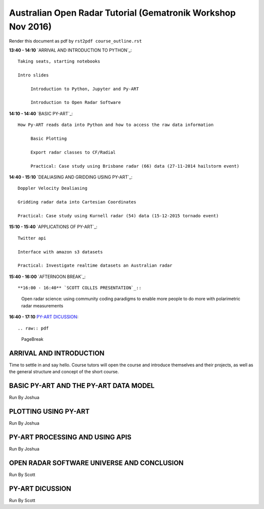 Australian Open Radar Tutorial (Gematronik Workshop Nov 2016)
=============================

Render this document as pdf by ``rst2pdf course_outline.rst``

**13:40 - 14:10** `ARRIVAL AND INTRODUCTION TO PYTHON`_::

   Taking seats, starting notebooks

   Intro slides

	Introduction to Python, Jupyter and Py-ART

	Introduction to Open Radar Software

**14:10 - 14:40** `BASIC PY-ART`_::

   How Py-ART reads data into Python and how to access the raw data information

	Basic Plotting

	Export radar classes to CF/Radial

	Practical: Case study using Brisbane radar (66) data (27-11-2014 hailstorm event)

**14:40 - 15:10** `DEALIASING AND GRIDDING USING PY-ART`_::

	Doppler Velocity Dealiasing

	Gridding radar data into Cartesian Coordinates

	Practical: Case study using Kurnell radar (54) data (15-12-2015 tornado event)

**15:10 - 15:40** `APPLICATIONS OF PY-ART`_::

	Twitter api

	Interface with amazon s3 datasets

	Practical: Investigate realtime datasets an Australian radar

**15:40 - 16:00** `AFTERNOON BREAK`_::

**16:00 - 16:40** `SCOTT COLLIS PRESENTATION`_::

	Open radar science: using community coding paradigms to enable more people to do more with polarimetric radar measurements

**16:40 - 17:10** `PY-ART DICUSSION`_::

.. raw:: pdf

      PageBreak


ARRIVAL AND INTRODUCTION
---------------------------------------------------------------

Time to settle in and say hello. Course tutors will open the course and introduce themselves and their projects, as well as the general structure and concept of the short course.


BASIC PY-ART AND THE PY-ART DATA MODEL
-------------------------------------

Run By Joshua


PLOTTING USING PY-ART
--------------------------------------

Run By Joshua


PY-ART PROCESSING AND USING APIS
-----------------------------------------

Run By Joshua


OPEN RADAR SOFTWARE UNIVERSE AND CONCLUSION
---------------------------------------

Run By Scott


PY-ART DICUSSION
---------------------------------------

Run By Scott


